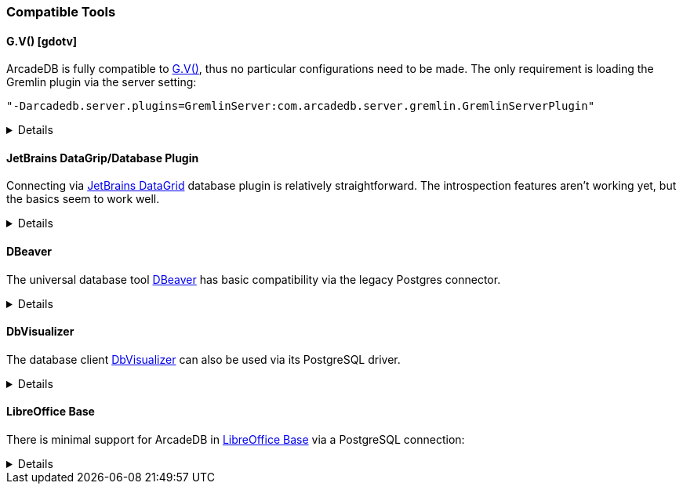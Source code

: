 [[Compatible-Tools]]
=== Compatible Tools

==== G.V() [gdotv]

ArcadeDB is fully compatible to https://gdotv.com/[G.V()], thus no particular configurations need to be made.
The only requirement is loading the Gremlin plugin via the server setting:
```
"-Darcadedb.server.plugins=GremlinServer:com.arcadedb.server.gremlin.GremlinServerPlugin"
```

[%collapsible]
====

On the title screen, create a new connection:

image::../images/gdotv-title.png[]

enter the host name of the ArcadeDB server:

image::../images/gdotv-connect.png[]

and enter username and password:

image::../images/gdotv-credentials.png[]

In case of non-standard configurations of the server, under "Advanced Settings"
more fine-grained settings can be made.

====

==== JetBrains DataGrip/Database Plugin

Connecting via https://www.jetbrains.com/datagrip/[JetBrains DataGrid] database plugin is relatively straightforward.
The introspection features aren't working yet, but the basics seem to work well.

[%collapsible]
====

To connect, create a new Postgres datasource and point it to the IP/port of your ArcadeDb server. (0.0.0.0:5432 by default) You will need to fill out the database field, or you'll get an error on connection.
At present, changing the current database requires editing the datasource.

image::../images/jetbrains-connection.png[]

Next, you'll need to set `preferQueryMode` to *simple* on the Advanced tab, like this:

image::../images/jetbrains-querymode.png[]

You can then run queries via a console.
Even non-SQL queries will work, though expect squigglies!

image::../images/jetbrains-queries.png[]

====

==== DBeaver

The universal database tool https://dbeaver.io[DBeaver] has basic compatibility via the legacy Postgres connector.

[%collapsible]
====

Create a new connection with the "PostgreSQL (Old)" driver:

image::../images/dbeaver-driver.png[]

Add your host, port, database, username and password to the general connection settings:

image::../images/dbeaver-settings.png[]

Set the `preferQueryMode` option to `simple` on "Driver Properties" tab:

image::../images/dbeaver-option1.png[]

Set the `sslmode` option to `disable`:

image::../images/dbeaver-option2.png[]

The "Finish" the connection wizard and double click the created connection to connect.
Then with a right-click the SQL console can be started:

image::../images/dbeaver-console.png[]

Now the SQL console can be used to communicate via DBeaver with ArcadeDB.

Note that this is only a basic support using a generic relational driver for a NoSQL database,
so various functionalities can reslt in errors.

====

==== DbVisualizer

The database client https://www.dbvis.com[DbVisualizer] can also be used via its PostgreSQL driver.

[%collapsible]
====

Create a new connection and select "PostgreSQL":

image::../images/dbvisualizer-create.png[]

Enter server, port, database, userid, and password:

image::../images/dbvisualizer-connection.png[]

Go to the "Properties" tab and set `preferQueryMode` to `simple`:

image::../images/dbvisualizer-settings1.png[]

Also set `sslmode` to `disable`:

image::../images/dbvisualizer-settings2.png[]

After applying the changes and connecting the SQL commander is available:

image::../images/dbvisualizer-sqlcommander.png[]

====

==== LibreOffice Base

There is minimal support for ArcadeDB in https://www.libreoffice.org/discover/base/[LibreOffice Base] via a PostgreSQL connection:

[%collapsible]
====

Select "Connect to existing database" and choose "PostgreSQL"

image::../images/libreoffice-select.png[]

Enter the postgres protocol connection string (without username and password), for example:
`postgres://localhost:5432/dbname`

image::../images/libreoffice-settings.png[]

Enter the user name and check that a password is required (try with the "Test Connection" button)

image::../images/libreoffice-authentication.png[]

Choose if you want to register the database in LibreOffice, select to open for editing, and "Finish" the wizard.

image::../images/libreoffice-proceed.png[]

Now, in the menu under "Tools" -> "SQL..." queries and commands can be send to ArcadeDB.

image::../images/libreoffice-execute.png[]

Make sure that "Run SQL command directly" is selected, and to view results check "Show output  ..."

====

